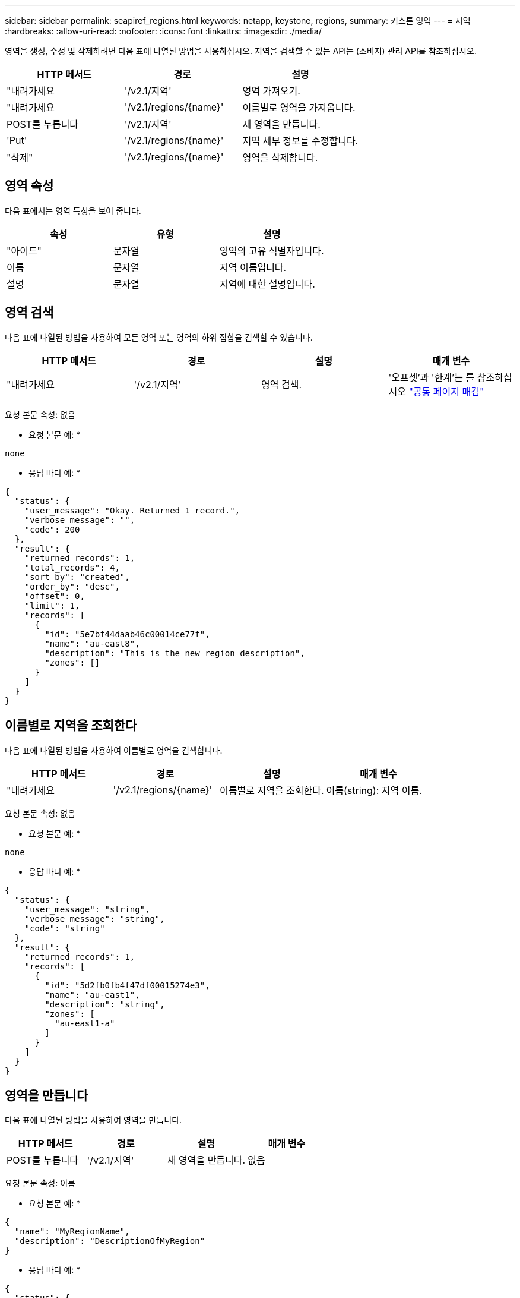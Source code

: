 ---
sidebar: sidebar 
permalink: seapiref_regions.html 
keywords: netapp, keystone, regions, 
summary: 키스톤 영역 
---
= 지역
:hardbreaks:
:allow-uri-read: 
:nofooter: 
:icons: font
:linkattrs: 
:imagesdir: ./media/


[role="lead"]
영역을 생성, 수정 및 삭제하려면 다음 표에 나열된 방법을 사용하십시오. 지역을 검색할 수 있는 API는 (소비자) 관리 API를 참조하십시오.

|===
| HTTP 메서드 | 경로 | 설명 


| "내려가세요 | '/v2.1/지역' | 영역 가져오기. 


| "내려가세요 | '/v2.1/regions/{name}' | 이름별로 영역을 가져옵니다. 


| POST를 누릅니다 | '/v2.1/지역' | 새 영역을 만듭니다. 


| 'Put' | '/v2.1/regions/{name}' | 지역 세부 정보를 수정합니다. 


| "삭제" | '/v2.1/regions/{name}' | 영역을 삭제합니다. 
|===


== 영역 속성

다음 표에서는 영역 특성을 보여 줍니다.

|===
| 속성 | 유형 | 설명 


| "아이드" | 문자열 | 영역의 고유 식별자입니다. 


| 이름 | 문자열 | 지역 이름입니다. 


| 설명 | 문자열 | 지역에 대한 설명입니다. 
|===


== 영역 검색

다음 표에 나열된 방법을 사용하여 모든 영역 또는 영역의 하위 집합을 검색할 수 있습니다.

|===
| HTTP 메서드 | 경로 | 설명 | 매개 변수 


| "내려가세요 | '/v2.1/지역' | 영역 검색. | '오프셋'과 '한계'는 를 참조하십시오 link:seapiref_netapp_service_engine_rest_apis.html#pagination>["공통 페이지 매김"] 
|===
요청 본문 속성: 없음

* 요청 본문 예: *

....
none
....
* 응답 바디 예: *

....
{
  "status": {
    "user_message": "Okay. Returned 1 record.",
    "verbose_message": "",
    "code": 200
  },
  "result": {
    "returned_records": 1,
    "total_records": 4,
    "sort_by": "created",
    "order_by": "desc",
    "offset": 0,
    "limit": 1,
    "records": [
      {
        "id": "5e7bf44daab46c00014ce77f",
        "name": "au-east8",
        "description": "This is the new region description",
        "zones": []
      }
    ]
  }
}
....


== 이름별로 지역을 조회한다

다음 표에 나열된 방법을 사용하여 이름별로 영역을 검색합니다.

|===
| HTTP 메서드 | 경로 | 설명 | 매개 변수 


| "내려가세요 | '/v2.1/regions/{name}' | 이름별로 지역을 조회한다. | 이름(string): 지역 이름. 
|===
요청 본문 속성: 없음

* 요청 본문 예: *

....
none
....
* 응답 바디 예: *

....
{
  "status": {
    "user_message": "string",
    "verbose_message": "string",
    "code": "string"
  },
  "result": {
    "returned_records": 1,
    "records": [
      {
        "id": "5d2fb0fb4f47df00015274e3",
        "name": "au-east1",
        "description": "string",
        "zones": [
          "au-east1-a"
        ]
      }
    ]
  }
}
....


== 영역을 만듭니다

다음 표에 나열된 방법을 사용하여 영역을 만듭니다.

|===
| HTTP 메서드 | 경로 | 설명 | 매개 변수 


| POST를 누릅니다 | '/v2.1/지역' | 새 영역을 만듭니다. | 없음 
|===
요청 본문 속성: 이름

* 요청 본문 예: *

....
{
  "name": "MyRegionName",
  "description": "DescriptionOfMyRegion"
}
....
* 응답 바디 예: *

....
{
  "status": {
    "user_message": "Okay. New resource created.",
    "verbose_message": "",
    "code": 201
  },
  "result": {
    "total_records": 1,
    "records": [
      {
        "id": "5e616f849b64790001fe9658",
        "name": "MyRegionName",
        "Description": "DescriptionOfMyRegion",
        "user_id": "5bbee380a2df7a04d43acaee",
        "created": "0001-01-01T00:00:00Z",
        "tags": null
      }
    ]
  }
}
....


== 영역을 수정합니다

다음 표에 나열된 방법을 사용하여 영역을 수정합니다.

|===
| HTTP 메서드 | 경로 | 설명 | 매개 변수 


| 'Put' | '/v2.1/regions/{name}' | 이름으로 식별된 영역을 수정합니다. 영역의 이름과 설명을 변경할 수 있습니다. | 이름(string): 지역 이름. 
|===
요청 본문 속성: 없음

* 요청 본문 예: *

....
{
  "name": "MyRegionName",
  "description": "NewDescriptionOfMyRegion"
}
....
* 응답 바디 예: *

....
{
  "status": {
    "user_message": "Okay. Returned 1 record.",
    "verbose_message": "",
    "code": 200
  },
  "result": {
    "total_records": 1,
    "records": [
      {
        "id": "5e616f849b64790001fe9658",
        "name": "MyRegionName",
        "description": "NewDescriptionOfMyRegion",
        "zones": []
      }
    ]
  }
}
....


== 영역을 삭제합니다

다음 표에 나열된 방법을 사용하여 영역을 삭제합니다.

|===
| HTTP 메서드 | 경로 | 설명 | 매개 변수 


| "삭제" | '/v2.1/regions{name}' | 이름으로 식별된 단일 영역을 삭제합니다. 영역 내의 모든 영역을 먼저 삭제해야 합니다. | 이름(string): 지역 이름. 
|===
요청 본문 속성: 없음

* 요청 본문 예: *

....
none
....
* 응답 바디 예: *

....
No content for succesful delete
....